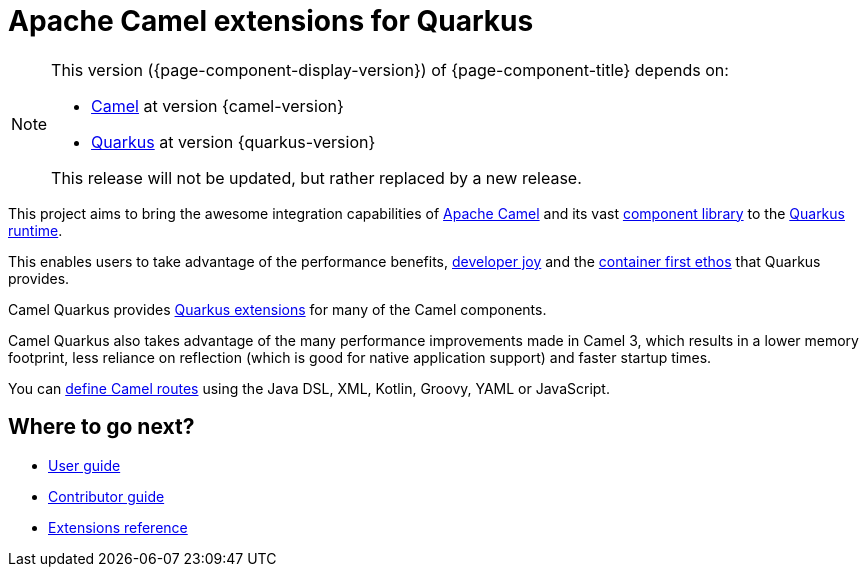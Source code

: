 = Apache Camel extensions for Quarkus

[NOTE]
--
This version ({page-component-display-version}) of {page-component-title} depends on:

* xref:{camel-docs-version}@components::index.adoc[Camel] at version {camel-version}
* https://quarkus.io[Quarkus] at version {quarkus-version}

ifdef::lts[This long term service release will be supported until {lts}.]
ifndef::lts[]
ifdef::prerelease[This is the development version of {page-component-title}. It should not be used in production.]
ifndef::prerelease[This release will not be updated, but rather replaced by a new release.]
endif::[]
--

This project aims to bring the awesome integration capabilities of xref:manual::index.adoc[Apache Camel]
and its vast xref:{cq-camel-components}::index.adoc[component library] to the
https://quarkus.io/[Quarkus runtime].

This enables users to take advantage of the performance benefits, https://quarkus.io/vision/developer-joy[developer joy]
and the https://quarkus.io/vision/container-first[container first ethos] that Quarkus provides.

Camel Quarkus provides xref:reference/index.adoc[Quarkus extensions] for many of the Camel components.

Camel Quarkus also takes advantage of the many performance improvements made in Camel 3, which results in a lower memory footprint, less reliance on reflection (which is good for native application support) and faster startup times.

You can xref:user-guide/defining-camel-routes.adoc[define Camel routes] using the Java DSL, XML, Kotlin, Groovy, YAML or JavaScript.

== Where to go next?

* xref:user-guide/index.adoc[User guide]
* xref:contributor-guide/index.adoc[Contributor guide]
* xref:reference/index.adoc[Extensions reference]
